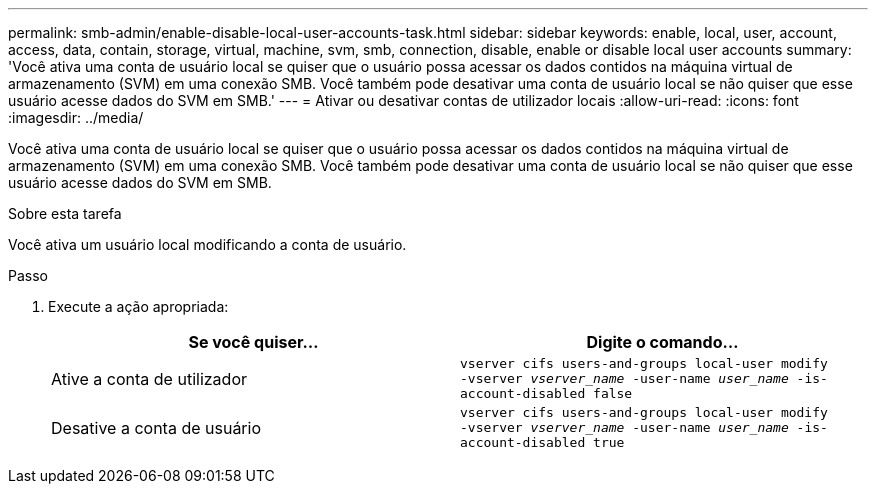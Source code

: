 ---
permalink: smb-admin/enable-disable-local-user-accounts-task.html 
sidebar: sidebar 
keywords: enable, local, user, account, access, data, contain, storage, virtual, machine, svm, smb, connection, disable, enable or disable local user accounts 
summary: 'Você ativa uma conta de usuário local se quiser que o usuário possa acessar os dados contidos na máquina virtual de armazenamento (SVM) em uma conexão SMB. Você também pode desativar uma conta de usuário local se não quiser que esse usuário acesse dados do SVM em SMB.' 
---
= Ativar ou desativar contas de utilizador locais
:allow-uri-read: 
:icons: font
:imagesdir: ../media/


[role="lead"]
Você ativa uma conta de usuário local se quiser que o usuário possa acessar os dados contidos na máquina virtual de armazenamento (SVM) em uma conexão SMB. Você também pode desativar uma conta de usuário local se não quiser que esse usuário acesse dados do SVM em SMB.

.Sobre esta tarefa
Você ativa um usuário local modificando a conta de usuário.

.Passo
. Execute a ação apropriada:
+
|===
| Se você quiser... | Digite o comando... 


 a| 
Ative a conta de utilizador
 a| 
`vserver cifs users-and-groups local-user modify ‑vserver _vserver_name_ -user-name _user_name_ -is-account-disabled false`



 a| 
Desative a conta de usuário
 a| 
`vserver cifs users-and-groups local-user modify ‑vserver _vserver_name_ -user-name _user_name_ -is-account-disabled true`

|===

